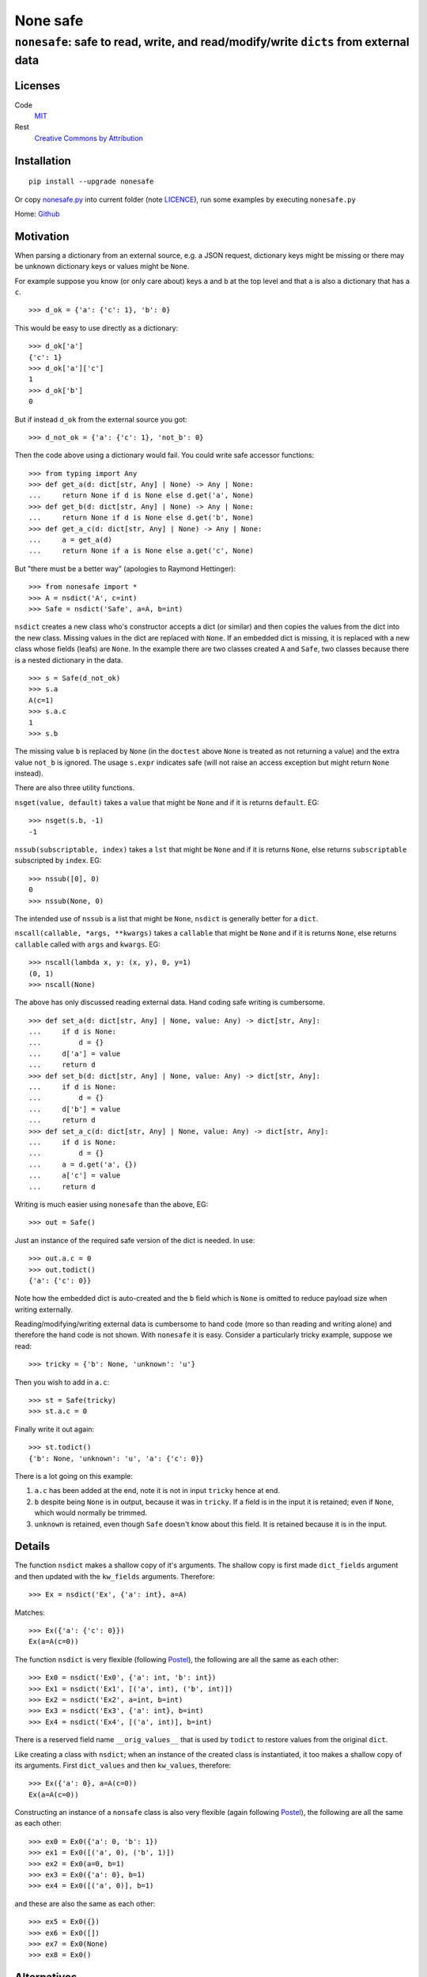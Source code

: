 =========
None safe
=========

-------------------------------------------------------------------------------------
``nonesafe``: safe to read, write, and read/modify/write ``dicts`` from external data
-------------------------------------------------------------------------------------

Licenses
========
Code
    `MIT <https://opensource.org/license/MIT>`_
Rest
    `Creative Commons by Attribution
    <https://creativecommons.org/licenses/by/4.0/>`_

Installation
============
::

  pip install --upgrade nonesafe

Or copy
`nonesafe.py
<https://github.com/hlovatt/nonesafe/nonesafe.py>`_
into current folder
(note
`LICENCE <https://github.com/hlovatt/nonesafe/LICENSE>`_),
run some examples by executing ``nonesafe.py``

Home: `Github <https://github.com/hlovatt/nonesafe>`_

Motivation
==========
When parsing a dictionary from an external source,
e.g. a JSON request,
dictionary keys might be missing or
there may be unknown dictionary keys or values might be ``None``.

For example suppose you know (or only care about)
keys ``a`` and ``b`` at the top level and that
``a`` is also a dictionary that has a ``c``.

::

  >>> d_ok = {'a': {'c': 1}, 'b': 0}

This would be easy to use directly as a dictionary::

  >>> d_ok['a']
  {'c': 1}
  >>> d_ok['a']['c']
  1
  >>> d_ok['b']
  0

But if instead ``d_ok`` from the external source you got::

  >>> d_not_ok = {'a': {'c': 1}, 'not_b': 0}

Then the code above using a dictionary would fail.
You could write safe accessor functions::

  >>> from typing import Any
  >>> def get_a(d: dict[str, Any] | None) -> Any | None:
  ...     return None if d is None else d.get('a', None)
  >>> def get_b(d: dict[str, Any] | None) -> Any | None:
  ...     return None if d is None else d.get('b', None)
  >>> def get_a_c(d: dict[str, Any] | None) -> Any | None:
  ...     a = get_a(d)
  ...     return None if a is None else a.get('c', None)

But "there must be a better way"
(apologies to Raymond Hettinger)::

  >>> from nonesafe import *
  >>> A = nsdict('A', c=int)
  >>> Safe = nsdict('Safe', a=A, b=int)

``nsdict`` creates a new class who's constructor
accepts a dict (or similar)
and then copies the values from the dict into the new class.
Missing values in the dict are replaced with ``None``.
If an embedded dict is missing,
it is replaced with a new class whose fields (leafs)
are ``None``.
In the example there are two classes created ``A``
and ``Safe``,
two classes because there is a nested dictionary in the data.

::

  >>> s = Safe(d_not_ok)
  >>> s.a
  A(c=1)
  >>> s.a.c
  1
  >>> s.b

The missing value ``b`` is replaced by ``None``
(in the ``doctest`` above ``None`` is treated as not
returning a value)
and the extra value ``not_b`` is ignored.
The usage ``s.expr`` indicates safe
(will not raise an access exception but might 
return ``None`` instead).

There are also three utility functions.

``nsget(value, default)``
takes a ``value`` that might be ``None`` and if it is
returns ``default``.
EG::

  >>> nsget(s.b, -1)
  -1

``nssub(subscriptable, index)``
takes a ``lst`` that might be ``None`` and if it is
returns ``None``, else returns ``subscriptable`` subscripted
by ``index``.
EG::

  >>> nssub([0], 0)
  0
  >>> nssub(None, 0)

The intended use of ``nssub`` is a list that might be ``None``,
``nsdict`` is generally better for a ``dict``.

``nscall(callable, *args, **kwargs)``
takes a ``callable`` that might be ``None`` and if it is
returns ``None``, else returns ``callable`` called with
``args`` and ``kwargs``.
EG::

  >>> nscall(lambda x, y: (x, y), 0, y=1)
  (0, 1)
  >>> nscall(None)

The above has only discussed reading external data.
Hand coding safe writing is cumbersome.

::

  >>> def set_a(d: dict[str, Any] | None, value: Any) -> dict[str, Any]:
  ...     if d is None:
  ...         d = {}
  ...     d['a'] = value
  ...     return d
  >>> def set_b(d: dict[str, Any] | None, value: Any) -> dict[str, Any]:
  ...     if d is None:
  ...         d = {}
  ...     d['b'] = value
  ...     return d
  >>> def set_a_c(d: dict[str, Any] | None, value: Any) -> dict[str, Any]:
  ...     if d is None:
  ...         d = {}
  ...     a = d.get('a', {})
  ...     a['c'] = value
  ...     return d

Writing is much easier using ``nonesafe`` than the above, EG::

  >>> out = Safe()

Just an instance of the required safe version of the dict
is needed.
In use::

  >>> out.a.c = 0
  >>> out.todict()
  {'a': {'c': 0}}

Note how the embedded dict is auto-created and the ``b`` field
which is ``None`` is omitted to reduce payload size
when writing externally.

Reading/modifying/writing external data is
cumbersome to hand code
(more so than reading and writing alone)
and therefore the hand code is not shown.
With ``nonesafe`` it is easy.
Consider a particularly tricky example, suppose we read::

  >>> tricky = {'b': None, 'unknown': 'u'}

Then you wish to add in ``a.c``::

  >>> st = Safe(tricky)
  >>> st.a.c = 0

Finally write it out again::

  >>> st.todict()
  {'b': None, 'unknown': 'u', 'a': {'c': 0}}

There is a lot going on this example:

1. ``a.c`` has been added at the end,
   note it is not in input ``tricky`` hence at end.
2. ``b`` despite being ``None`` is in output,
   because it was in ``tricky``.
   If a field is in the input it is retained;
   even if ``None``, which would normally be trimmed.
3. ``unknown`` is retained, even though ``Safe`` doesn't
   know about this field.
   It is retained because it is in the input.

Details
=======
The function ``nsdict`` makes a shallow copy of it's arguments.
The shallow copy is first made ``dict_fields`` argument and
then updated with the ``kw_fields`` arguments.
Therefore::

  >>> Ex = nsdict('Ex', {'a': int}, a=A)

Matches::

  >>> Ex({'a': {'c': 0}})
  Ex(a=A(c=0))

The function ``nsdict`` is very flexible
(following `Postel
<https://en.wikipedia.org/wiki/Robustness_principle>`_),
the following are all the same as each other::

  >>> Ex0 = nsdict('Ex0', {'a': int, 'b': int})
  >>> Ex1 = nsdict('Ex1', [('a', int), ('b', int)])
  >>> Ex2 = nsdict('Ex2', a=int, b=int)
  >>> Ex3 = nsdict('Ex3', {'a': int}, b=int)
  >>> Ex4 = nsdict('Ex4', [('a', int)], b=int)

There is a reserved field name ``__orig_values__`` that is
used by ``todict`` to restore values from the original ``dict``.

Like creating a class with ``nsdict``; when an instance of
the created class is instantiated,
it too makes a shallow copy of its arguments.
First ``dict_values`` and then ``kw_values``, therefore::

  >>> Ex({'a': 0}, a=A(c=0))
  Ex(a=A(c=0))

Constructing an instance of a ``nonsafe`` class is also
very flexible (again following `Postel
<https://en.wikipedia.org/wiki/Robustness_principle>`_),
the following are all the same as each other::

  >>> ex0 = Ex0({'a': 0, 'b': 1})
  >>> ex1 = Ex0([('a', 0), ('b', 1)])
  >>> ex2 = Ex0(a=0, b=1)
  >>> ex3 = Ex0({'a': 0}, b=1)
  >>> ex4 = Ex0([('a', 0)], b=1)

and these are also the same as each other::

  >>> ex5 = Ex0({})
  >>> ex6 = Ex0([])
  >>> ex7 = Ex0(None)
  >>> ex8 = Ex0()

Alternatives
============
In general there are a lot of discussions and suggestions in
this space, e.g.:

* `PEP 505 <https://peps.python.org/pep-0505/>`_
* `Revisiting PEP 505
  <https://discuss.python.org/t/revisiting-pep-505/74568>`_
* `PEP 505 is stuck in a circle
  <https://discuss.python.org/t/pep-505-is-stuck-in-a-circle/75423>`_
* `Linked Booleans Logics (rethinking PEP 505)
  <https://discuss.python.org/t/linked-booleans-logics-rethinking-pep-505/78477>`_
* `PEP 505: status?
  <https://discuss.python.org/t/pep-505-status/4612>`_
* `Introducing a Safe Navigation Operator in Python
  <https://discuss.python.org/t/introducing-a-safe-navigation-operator-in-python/35480/2>`_
* `Safe navigation operators by way of expression result queries
  <https://discuss.python.org/t/safe-navigation-operators-by-way-of-expression-result-queries/68066>`_
* `Expressions to handle raising and catching exceptions,
  plus coalescion
  <https://discuss.python.org/t/expressions-to-handle-raising-and-catching-exceptions-plus-coalescion/46048/2>`_
* `None-safe traversal of dictionaries, e.g. from JSON
  <https://discuss.python.org/t/none-safe-traversal-of-dictionaries-e-g-from-json/79045>`_
* `PEP 769: Add a ‘default’ keyword argument to ‘attrgetter’
  and ‘itemgetter’
  <https://discuss.python.org/t/pep-769-add-a-default-keyword-argument-to-attrgetter-and-itemgetter/76419/3>`_
* `New syntax for safe attribute and safe subscript access
  <https://discuss.python.org/t/new-syntax-for-safe-attribute-and-safe-subscript-access/38643/2>`_
* `Questions about '?.' syntax
  <https://discuss.python.org/t/questions-about-syntax/29993/4>`_
* `Using the question mark (?) for inline conditions
  <https://discuss.python.org/t/using-the-question-mark-for-inline-conditions/60155/5>`_
* `Add optional chaining of attributes
  <https://discuss.python.org/t/add-optional-chaining-of-attributes/27089/2>`_

Which demonstrates ``nonesafe``'s value,
but shows there is no consensus.
Therefore, having an officially sanctioned approach,
in ``stdlib``, has value.

``nonsafe`` can be used to read, write, and read/modify/write
external data. For reading only there are alternatives.

Reading
--------
Very similar reading behaviour can be achieved with
packages like
`Pydantic <https://docs.pydantic.dev/latest/>`_,
but they are much too heavyweight for casual use
and their inclusion has previously been rejected
in favour of dataclasses
(`PEP 557 <https://peps.python.org/pep-0557/>`_).

There are many other similar approaches to pydantic:

* `Automatic generation of marshmallow schemas from dataclasses
  <https://github.com/lovasoa/marshmallow_dataclass>`_
* `Simple, elegant,
  wizarding tools for interacting with Python’s dataclasses
  <https://github.com/lovasoa/marshmallow_dataclass>`_
* `Easily serialize Data Classes to and from JSON
  <https://github.com/lovasoa/marshmallow_dataclass>`_
* `Simple creation of data classes from dictionaries
  <https://github.com/lovasoa/marshmallow_dataclass>`_
* `Pandas <https://pandas.pydata.org/>`_

There are also specification languages that parse strings
that specify the data, e.g.:

* `glom <https://github.com/mahmoud/glom>`_
* `JSON Schema
  <https://github.com/python-jsonschema/jsonschema?tab=readme-ov-file>`_

These 'schemas' are generally difficult to use when the data
from the external source changes and you have to specify all
the data and not just the parts you are interested in.

There is also a rejected
`PEP 505 <https://peps.python.org/pep-0505/>`_
and a proposal to revive it
`Revisiting PEP 505
<https://discuss.python.org/t/revisiting-pep-505/74568>`_
that failed to reach a consensus.
505 proposed introducing new ``None`` aware operators
``??`` (same as ``nsget``), ``?.``, and ``?[]``
(last two equivalent to ``nsdict``'s behaviour for ``dict``).
This module is considerably easier to add
than three operators
(current proof on concept circa 100 lines)
and is arguably superior, because it is declarative.
Note operators also need to be added to IDE's,
type-checkers, etc. and need to be taught.
For newbies and none computer-science people they
will be unfamiliar.
There is an advantage with the 505 built in operators,
they delay the evaluation of their right-hand argument.
It is not possible to do this in Python except inside
the compiler (as it does for ``and`` and ``or``).

Writing
-------
`PEP 505 <https://peps.python.org/pep-0505/>`_ has some
capability to write, but cannot write nested data easily.
Each level has to be manually written.

Read/Modify/Write
-----------------
There is nothing available that supports this use case directly,
but you could hand code using other packages or dicts directly.

Summary
-------
There is great interest in this area, but no standard.
There are 3rd party alternatives for reading,
that are large and complicated and some already rejected
because of their size and complication.
There are no good 3rd party or PEP alternatives
available for writing and read/modify/writing.

Personal note
^^^^^^^^^^^^^
My motivation for writing ``nonesafe`` came from a previous
company where we supplied a wrapper around a JSON API
to customers (that was built using dataclasses)
and also from processing data from an internal Asana
database (this code used Pandas).
In both cases the ``nonesafe`` library would have been superior
(but I hadn’t thought of it!).

Possibilities for the future
============================
In no particular order:

1. Check field value is of correct type or ``None``
   (auto-convert if possible).
   JSON data can be painful where ``"0"`` or ``0`` can be
   any of ``bool``, ``float``, or ``int``.
2. ``field`` specifier that allows a custom type converter,
   checkers for things like ranges,
   marking a field as required, and defaults other than ``None``.
3. Allow ``nsdict`` to be used as a class decorator.
   Copy ``docstring`` from decorated classes.
   Add something like ``__post_init__`` to check interrelated
   field values.
4. Add ``a.b.set(‘c’, default)`` - Note ``c`` has to be a
   leaf and is given separately as a  field name as a ``str``,
   used instead of ``a.b.c = nsget(a.b.c, default)``.
5. Use ``__slots__``.
